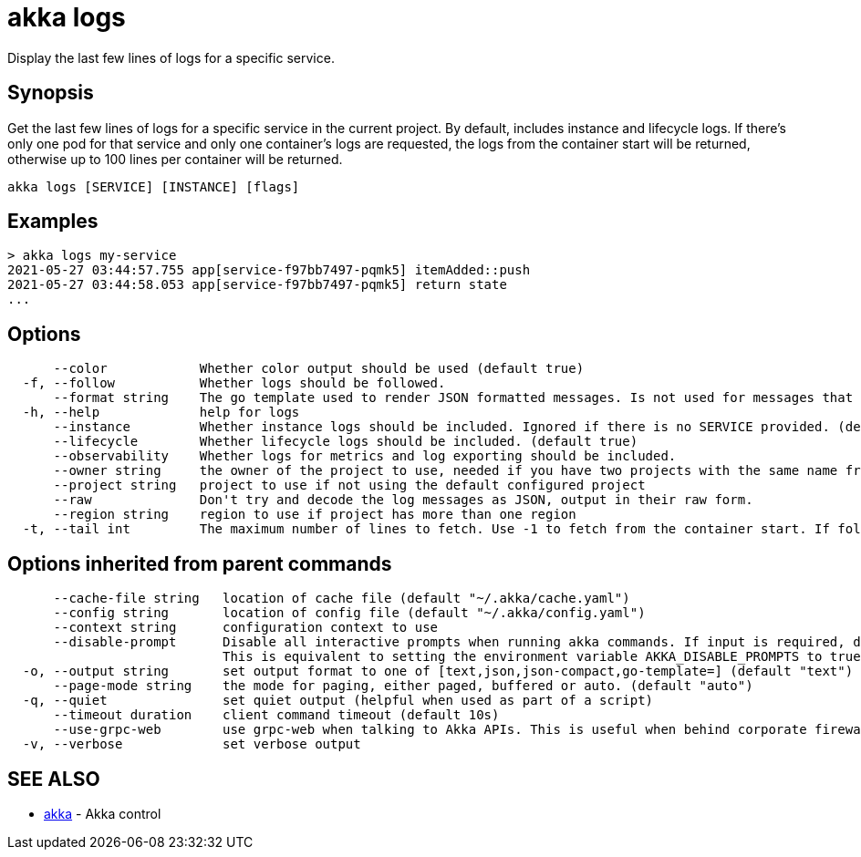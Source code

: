 = akka logs

Display the last few lines of logs for a specific service.

== Synopsis

Get the last few lines of logs for a specific service in the current project.
By default, includes instance and lifecycle logs.
If there's only one pod for that service and only one container's logs are requested, the logs from the container start will be returned, otherwise up to 100 lines per container will be returned.

----
akka logs [SERVICE] [INSTANCE] [flags]
----

== Examples

----

> akka logs my-service
2021-05-27 03:44:57.755 app[service-f97bb7497-pqmk5] itemAdded::push
2021-05-27 03:44:58.053 app[service-f97bb7497-pqmk5] return state
...
----

== Options

----
      --color            Whether color output should be used (default true)
  -f, --follow           Whether logs should be followed.
      --format string    The go template used to render JSON formatted messages. Is not used for messages that are not JSON. (default "{{ .severity | bold }}{{if .logger}} {{ .logger | abbr 30 | blue }}{{end}} {{ .message }}{{if .exception}}\n{{ .exception }}{{end}}")
  -h, --help             help for logs
      --instance         Whether instance logs should be included. Ignored if there is no SERVICE provided. (default true)
      --lifecycle        Whether lifecycle logs should be included. (default true)
      --observability    Whether logs for metrics and log exporting should be included.
      --owner string     the owner of the project to use, needed if you have two projects with the same name from different owners
      --project string   project to use if not using the default configured project
      --raw              Don't try and decode the log messages as JSON, output in their raw form.
      --region string    region to use if project has more than one region
  -t, --tail int         The maximum number of lines to fetch. Use -1 to fetch from the container start. If follow is also supplied, this will be the number of existing lines that will be output.
----

== Options inherited from parent commands

----
      --cache-file string   location of cache file (default "~/.akka/cache.yaml")
      --config string       location of config file (default "~/.akka/config.yaml")
      --context string      configuration context to use
      --disable-prompt      Disable all interactive prompts when running akka commands. If input is required, defaults will be used, or an error will be raised.
                            This is equivalent to setting the environment variable AKKA_DISABLE_PROMPTS to true.
  -o, --output string       set output format to one of [text,json,json-compact,go-template=] (default "text")
      --page-mode string    the mode for paging, either paged, buffered or auto. (default "auto")
  -q, --quiet               set quiet output (helpful when used as part of a script)
      --timeout duration    client command timeout (default 10s)
      --use-grpc-web        use grpc-web when talking to Akka APIs. This is useful when behind corporate firewalls that decrypt traffic but don't support HTTP/2.
  -v, --verbose             set verbose output
----

== SEE ALSO

* link:akka.html[akka]	 - Akka control

[discrete]


